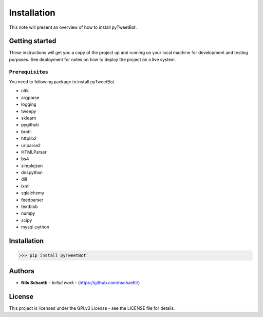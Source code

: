 Installation
============

This note will present an overview of how to install pyTweetBot.

.. _getting_started:

Getting started
^^^^^^^^^^^^^^^

These instructions will get you a copy of the project up and running
on your local machine for development and testing purposes.
See deployment for notes on how to deploy the project on a live system.

``Prerequisites``
~~~~~~~~~~~~~~~~~

You need to following package to install pyTweetBot.

* nltk
* argparse
* logging
* tweepy
* sklearn
* pygithub
* brotli
* httplib2
* urlparse2
* HTMLParser
* bs4
* simplejson
* dnspython
* dill
* lxml
* sqlalchemy
* feedparser
* textblob
* numpy
* scipy
* mysql-python

Installation
^^^^^^^^^^^^

.. code::

    >>> pip install pyTweetBot

Authors
^^^^^^^

* **Nils Schaetti** - *Initial work* - (https://github.com/nschaetti/)

License
^^^^^^^

This project is licensed under the GPLv3 License - see the LICENSE file
for details.